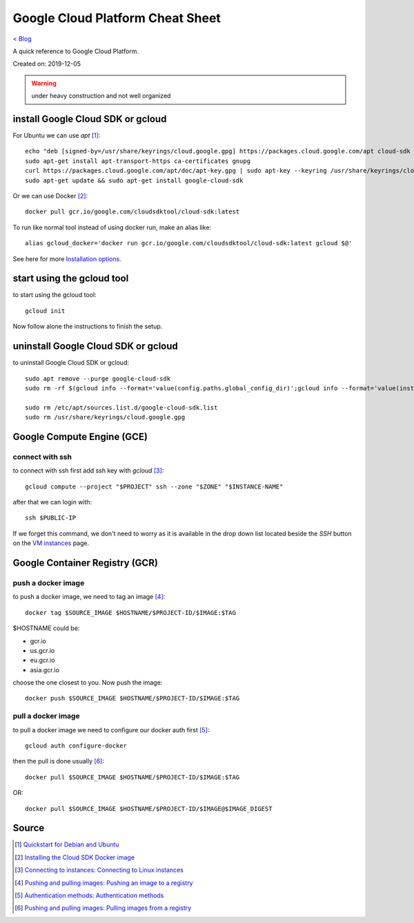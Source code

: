 Google Cloud Platform Cheat Sheet
=================================
`< Blog <../blog.html>`_

A quick reference to Google Cloud Platform.

Created on: 2019-12-05

.. warning:: under heavy construction and not well organized



install Google Cloud SDK or gcloud
----------------------------------
For Ubuntu we can use `apt` [1]_::

    echo "deb [signed-by=/usr/share/keyrings/cloud.google.gpg] https://packages.cloud.google.com/apt cloud-sdk main" | sudo tee -a /etc/apt/sources.list.d/google-cloud-sdk.list
    sudo apt-get install apt-transport-https ca-certificates gnupg
    curl https://packages.cloud.google.com/apt/doc/apt-key.gpg | sudo apt-key --keyring /usr/share/keyrings/cloud.google.gpg add -
    sudo apt-get update && sudo apt-get install google-cloud-sdk

Or we can use Docker [2]_::

    docker pull gcr.io/google.com/cloudsdktool/cloud-sdk:latest

To run like normal tool instead of using docker run, make an alias like::

    alias gcloud_docker='docker run gcr.io/google.com/cloudsdktool/cloud-sdk:latest gcloud $@'

See here for more `Installation options <https://cloud.google.com/sdk/install#installation_options>`_.

start using the gcloud tool
---------------------------
to start using the gcloud tool::

    gcloud init

Now follow alone the instructions to finish the setup.


uninstall Google Cloud SDK or gcloud
------------------------------------
to uninstall Google Cloud SDK or gcloud::

    sudo apt remove --purge google-cloud-sdk
    sudo rm -rf $(gcloud info --format='value(config.paths.global_config_dir)';gcloud info --format='value(installation.sdk_root)')

    sudo rm /etc/apt/sources.list.d/google-cloud-sdk.list
    sudo rm /usr/share/keyrings/cloud.google.gpg
 




Google Compute Engine (GCE)
---------------------------

connect with ssh
````````````````
to connect with ssh first add ssh key with `gcloud` [3]_::

    gcloud compute --project "$PROJECT" ssh --zone "$ZONE" "$INSTANCE-NAME"

after that we can login with::

    ssh $PUBLIC-IP

If we forget this command, we don't need to worry as it is available in the drop down list located beside the `SSH` button on the `VM instances <https://console.cloud.google.com/compute/instances>`_ page.






Google Container Registry (GCR)
-------------------------------

push a docker image
```````````````````
to push a docker image, we need to tag an image [4]_::

    docker tag $SOURCE_IMAGE $HOSTNAME/$PROJECT-ID/$IMAGE:$TAG

$HOSTNAME could be:

- gcr.io
- us.gcr.io
- eu.gcr.io
- asia.gcr.io

choose the one closest to you. Now push the image::

    docker push $SOURCE_IMAGE $HOSTNAME/$PROJECT-ID/$IMAGE:$TAG


pull a docker image
```````````````````
to pull a docker image we need to configure our docker auth first [5]_::

    gcloud auth configure-docker


then the pull is done usually [6]_::

    docker pull $SOURCE_IMAGE $HOSTNAME/$PROJECT-ID/$IMAGE:$TAG

OR::

    docker pull $SOURCE_IMAGE $HOSTNAME/$PROJECT-ID/$IMAGE@$IMAGE_DIGEST




Source
------
.. [1] `Quickstart for Debian and Ubuntu <https://cloud.google.com/sdk/docs/quickstart-debian-ubuntu>`_
.. [2] `Installing the Cloud SDK Docker image <https://cloud.google.com/sdk/docs/downloads-docker>`_
.. [3] `Connecting to instances: Connecting to Linux instances <https://cloud.google.com/compute/docs/instances/connecting-to-instance#gcetools>`_
.. [4] `Pushing and pulling images: Pushing an image to a registry <https://cloud.google.com/container-registry/docs/pushing-and-pulling#pushing_an_image_to_a_registry>`_
.. [5] `Authentication methods: Authentication methods <https://cloud.google.com/container-registry/docs/advanced-authentication#gcloud_as_a_docker_credential_helper>`_
.. [6] `Pushing and pulling images: Pulling images from a registry <https://cloud.google.com/container-registry/docs/pushing-and-pulling#pulling_images_from_a_registry>`_



